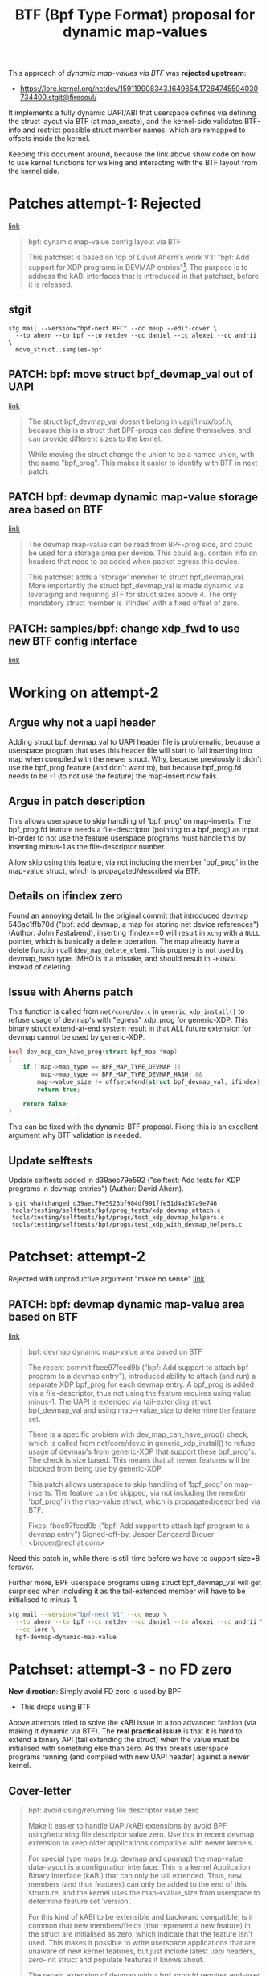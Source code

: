 # -*- fill-column: 76; -*-
#+Title: BTF (Bpf Type Format) proposal for dynamic map-values
#+OPTIONS: ^:nil

This approach of /dynamic map-values via BTF/ was *rejected upstream*:
 - https://lore.kernel.org/netdev/159119908343.1649854.17264745504030734400.stgit@firesoul/

It implements a fully dynamic UAPI/ABI that userspace defines via defining
the struct layout via BTF (at map_create), and the kernel-side validates
BTF-info and restrict possible struct member names, which are remapped to
offsets inside the kernel.

Keeping this document around, because the link above show code on how to use
kernel functions for walking and interacting with the BTF layout from the
kernel side.

* Patches attempt-1: Rejected
[[https://lore.kernel.org/netdev/159076794319.1387573.8722376887638960093.stgit@firesoul/][link]]

#+begin_quote
bpf: dynamic map-value config layout via BTF

This patchset is based on top of David Ahern's work V3: "bpf: Add support
for XDP programs in DEVMAP entries"[1]. The purpose is to address the kABI
interfaces that is introduced in that patchset, before it is released.

[1] https://lore.kernel.org/netdev/20200529052057.69378-1-dsahern@kernel.org

The map-value of these special maps are evolving into configuration
interface between userspace and kernel. The approach in[1] is to expose a
binary struct layout that can only be grown in the end of the struct.

With the BTF technology it is possible to create an interface that is much
more dynamic and flexible.
#+end_quote

** stgit

#+begin_example
stg mail --version="bpf-next RFC" --cc meup --edit-cover \
  --to ahern --to bpf --to netdev --cc daniel --cc alexei --cc andrii \
  move_struct..samples-bpf
#+end_example

** PATCH: bpf: move struct bpf_devmap_val out of UAPI
[[https://lore.kernel.org/netdev/159076798058.1387573.3077178618799401182.stgit@firesoul/][link]]

#+begin_quote
The struct bpf_devmap_val doesn't belong in uapi/linux/bpf.h, because this
is a struct that BPF-progs can define themselves, and can provide different
sizes to the kernel.

While moving the struct change the union to be a named union, with the name
"bpf_prog". This makes it easier to identify with BTF in next patch.
#+end_quote

** PATCH bpf: devmap dynamic map-value storage area based on BTF
[[https://lore.kernel.org/netdev/159076798566.1387573.8417040652693679408.stgit@firesoul/][link]]

#+begin_quote
The devmap map-value can be read from BPF-prog side, and could be used for a
storage area per device. This could e.g. contain info on headers that need
to be added when packet egress this device.

This patchset adds a 'storage' member to struct bpf_devmap_val. More
importantly the struct bpf_devmap_val is made dynamic via leveraging and
requiring BTF for struct sizes above 4. The only mandatory struct member is
'ifindex' with a fixed offset of zero.
#+end_quote

** PATCH: samples/bpf: change xdp_fwd to use new BTF config interface
[[https://lore.kernel.org/netdev/159076799073.1387573.15478442988219832285.stgit@firesoul/][link]]

* Working on attempt-2

** Argue why not a uapi header

Adding struct bpf_devmap_val to UAPI header file is problematic, because a
userspace program that uses this header file will start to fail inserting
into map when compiled with the newer struct. Why, because previously it
didn't use the bpf_prog feature (and don't want to), but because bpf_prog.fd
needs to be -1 (to not use the feature) the map-insert now fails.

** Argue in patch description

This allows userspace to skip handling of 'bpf_prog' on map-inserts. The
bpf_prog.fd feature needs a file-descriptor (pointing to a bpf_prog) as
input. In-order to not use the feature userspace programs must handle this
by inserting minus-1 as the file-descriptor number.

Allow skip using this feature, via not including the member 'bpf_prog' in
the map-value struct, which is propagated/described via BTF.

** Details on ifindex zero

Found an annoying detail. In the original commit that introduced devmap
546ac1ffb70d ("bpf: add devmap, a map for storing net device references")
(Author: John Fastabend), inserting ifindex==0 will result in =xchg= with a
=NULL= pointer, which is basically a delete operation. The map already have
a delete function call (=dev_map_delete_elem=). This property is not used by
devmap_hash type. IMHO is it a mistake, and should result in =-EINVAL=
instead of deleting.

** Issue with Aherns patch

This function is called from =net/core/dev.c= in =generic_xdp_install()= to
refuse usage of devmap's with "egress" xdp_prog for generic-XDP. This binary
struct extend-at-end system result in that ALL future extension for devmap
cannot be used by generic-XDP.

#+begin_src C
bool dev_map_can_have_prog(struct bpf_map *map)
{
	if ((map->map_type == BPF_MAP_TYPE_DEVMAP ||
	     map->map_type == BPF_MAP_TYPE_DEVMAP_HASH) &&
	    map->value_size != offsetofend(struct bpf_devmap_val, ifindex))
		return true;

	return false;
}
#+end_src

This can be fixed with the dynamic-BTF proposal. Fixing this is an excellent
argument why BTF validation is needed.

** Update selftests

Update selftests added in d39aec79e592 ("selftest: Add tests for XDP
programs in devmap entries") (Author: David Ahern).

#+begin_example
$ git whatchanged d39aec79e5923bf984df991ffe51d4a2b7a9e746
 tools/testing/selftests/bpf/prog_tests/xdp_devmap_attach.c
 tools/testing/selftests/bpf/progs/test_xdp_devmap_helpers.c
 tools/testing/selftests/bpf/progs/test_xdp_with_devmap_helpers.c
#+end_example

* Patchset: attempt-2

Rejected with unproductive argument "make no sense" [[https://lore.kernel.org/netdev/20200604174806.29130b81@carbon/][link]].

** PATCH: bpf: devmap dynamic map-value area based on BTF
[[https://lore.kernel.org/netdev/159119908343.1649854.17264745504030734400.stgit@firesoul/][link]]

#+begin_quote
bpf: devmap dynamic map-value area based on BTF

The recent commit fbee97feed9b ("bpf: Add support to attach bpf program to a
devmap entry"), introduced ability to attach (and run) a separate XDP
bpf_prog for each devmap entry. A bpf_prog is added via a file-descriptor,
thus not using the feature requires using value minus-1. The UAPI is
extended via tail-extending struct bpf_devmap_val and using map->value_size
to determine the feature set.

There is a specific problem with dev_map_can_have_prog() check, which is
called from net/core/dev.c in generic_xdp_install() to refuse usage of
devmap's from generic-XDP that support these bpf_prog's. The check is size
based. This means that all newer features will be blocked from being use by
generic-XDP.

This patch allows userspace to skip handling of 'bpf_prog' on map-inserts.
The feature can be skipped, via not including the member 'bpf_prog' in the
map-value struct, which is propagated/described via BTF.

Fixes: fbee97feed9b ("bpf: Add support to attach bpf program to a devmap entry")
Signed-off-by: Jesper Dangaard Brouer <brouer@redhat.com>
#+end_quote

Need this patch in, while there is still time before we have to support
size=8 forever.

Further more, BPF userspace programs using struct bpf_devmap_val will get
surprised when including it as the tail-extended member will have to be
initialised to minus-1.

#+begin_src sh
stg mail --version="bpf-next V1" --cc meup \
  --to ahern --to bpf --cc netdev --cc daniel --to alexei --cc andrii \
  --cc lore \
  bpf-devmap-dynamic-map-value
#+end_src

* Patchset: attempt-3 - no FD zero

*New direction*: Simply avoid FD zero is used by BPF
- This drops using BTF

Above attempts tried to solve the kABI issue in a too advanced fashion (via
making it dynamic via BTF). The *real practical issue* is that it is hard to
extend a binary API (tail extending the struct) when the value must be
initialised with something else than zero. As this breaks userspace programs
running (and compiled with new UAPI header) against a newer kernel.

** Cover-letter

#+begin_quote
bpf: avoid using/returning file descriptor value zero

Make it easier to handle UAPI/kABI extensions by avoid BPF using/returning
file descriptor value zero. Use this in recent devmap extension to keep
older applications compatible with newer kernels.

For special type maps (e.g. devmap and cpumap) the map-value data-layout is
a configuration interface. This is a kernel Application Binary Interface
(kABI) that can only be tail extended. Thus, new members (and thus features)
can only be added to the end of this structure, and the kernel uses the
map->value_size from userspace to determine feature set 'version'.

For this kind of kABI to be extensible and backward compatible, is it common
that new members/fields (that represent a new feature) in the struct are
initialised as zero, which indicate that the feature isn't used. This makes
it possible to write userspace applications that are unaware of new kernel
features, but just include latest uapi headers, zero-init struct and
populate features it knows about.

The recent extension of devmap with a bpf_prog.fd requires end-user to
supply the file-descriptor value minus-1 to communicate that the features
isn't used. This isn't compatible with the described kABI extension model.
#+end_quote

*** stg mail

#+begin_example
stg mail --version="bpf" --cc meup --edit-cover \
 --to ahern --to bpf --cc netdev --cc daniel --to alexei \
 --cc andrii --cc lore \
 01-start_fd_1..03-tools_and_selftests
#+end_example

Message-ID: <159163498340.1967373.5048584263152085317.stgit@firesoul>
- [[https://lore.kernel.org/bpf/159163498340.1967373.5048584263152085317.stgit@firesoul/][link]]

** Patch-1: bpf: syscall to start at file-descriptor 1
[[https://lore.kernel.org/netdev/159163507753.1967373.62249862728421448.stgit@firesoul/][link]]

#+begin_quote
This patch change BPF syscall to avoid returning file descriptor value zero.

As mentioned in cover letter, it is very impractical when extending kABI
that the file-descriptor value 'zero' is valid, as this requires new fields
must be initialised as minus-1. First step is to change the kernel such that
BPF-syscall simply doesn't return value zero as a FD number.

This patch achieves this by similar code to anon_inode_getfd(), with the
exception of getting unused FD starting from 1. The kernel already supports
starting from a specific FD value, as this is used by f_dupfd(). It seems
simpler to replicate part of anon_inode_getfd() code and use this start from
offset feature, instead of using f_dupfd() handling afterwards.
#+end_quote

** Patch-2:
[[https://lore.kernel.org/bpf/159163508261.1967373.10375683361894729822.stgit@firesoul/][link]]

#+begin_quote
bpf: devmap adjust uapi for attach bpf program

The recent commit fbee97feed9b ("bpf: Add support to attach bpf program to a
devmap entry"), introduced ability to attach (and run) a separate XDP
bpf_prog for each devmap entry. A bpf_prog is added via a file-descriptor.
As zero were a valid FD, not using the feature requires using value minus-1.
The UAPI is extended via tail-extending struct bpf_devmap_val and using
map->value_size to determine the feature set.

This will break older userspace applications not using the bpf_prog feature.
Consider an old userspace app that is compiled against newer kernel
uapi/bpf.h, it will not know that it need to initialise the member
bpf_prog.fd to minus-1. Thus, users will be forced to update source code to
get program running on newer kernels.

As previous patch changed BPF-syscall to avoid returning file descriptor
value zero, we can remove the minus-1 checks, and have zero mean feature
isn't used.

Fixes: fbee97feed9b ("bpf: Add support to attach bpf program to a devmap entry")
#+end_quote

** Patch-3:
[[https://lore.kernel.org/bpf/159163508769.1967373.9026895070748918567.stgit@firesoul/][link]]

#+begin_quote
bpf: selftests and tools use struct bpf_devmap_val from uapi

Sync tools uapi bpf.h header file and selftests that use struct
bpf_devmap_val.
#+end_quote


* Patchset: attempt-4

Alexei didn't like patch1, but wanted to patch 2+3.
- [[https://lore.kernel.org/bpf/20200609013410.5ktyuzlqu5xpbp4a@ast-mbp.dhcp.thefacebook.com/][link]]
- Message-ID: <20200609013410.5ktyuzlqu5xpbp4a@ast-mbp.dhcp.thefacebook.com>

I disagree, and think patch-1 is a pre-requisite, but it is more important
to fix the UAPI (ABI) issue of minus-1. So, I can live with the unlikely
case of getting FD=0 back.

** cover-letter
Message-ID: <159170947966.2102545.14401752480810420709.stgit@firesoul
- [[https://lore.kernel.org/bpf/159170947966.2102545.14401752480810420709.stgit@firesoul/][link]]

#+begin_quote
bpf: adjust uapi for devmap prior to kernel release

For special type maps (e.g. devmap and cpumap) the map-value data-layout is
a configuration interface. This is uapi that can only be tail extended.
Thus, new members (and thus features) can only be added to the end of this
structure, and the kernel uses the map->value_size from userspace to
determine feature set 'version'.

For this kind of uapi to be extensible and backward compatible, is it common
that new members/fields (that represent a new feature) in the struct are
initialized as zero, which indicate that the feature isn't used. This makes
it possible to write userspace applications that are unaware of new kernel
features, but just include latest uapi headers, zero-init struct and
populate features it knows about.

The recent extension of devmap with a bpf_prog.fd requires end-user to
supply the file-descriptor value minus-1 to communicate that the features
isn't used. This isn't compatible with the described kABI extension model.

V2: Drop patch-1 that changed BPF-syscall to start at file-descriptor 1
#+end_quote

*** stg mail

#+begin_src sh
stg mail --version="bpf V2" --cc meup --edit-cover \
 --in-reply-to="20200609013410.5ktyuzlqu5xpbp4a@ast-mbp.dhcp.thefacebook.com" \
 --to ahern --to bpf --cc netdev --cc daniel --to alexei \
 --cc andrii --cc lore \
 bpf-devmap-adjust-uapi-for..bpf-selftests-and-tools-use
#+end_src

** patch:

#+begin_quote
bpf: devmap adjust uapi for attach bpf program

V2:
- Defer changing BPF-syscall to start at file-descriptor 1
- Use {} to zero initialise struct.

The recent commit fbee97feed9b ("bpf: Add support to attach bpf program to a
devmap entry"), introduced ability to attach (and run) a separate XDP
bpf_prog for each devmap entry. A bpf_prog is added via a file-descriptor.
As zero were a valid FD, not using the feature requires using value minus-1.
The UAPI is extended via tail-extending struct bpf_devmap_val and using
map->value_size to determine the feature set.

This will break older userspace applications not using the bpf_prog feature.
Consider an old userspace app that is compiled against newer kernel
uapi/bpf.h, it will not know that it need to initialise the member
bpf_prog.fd to minus-1. Thus, users will be forced to update source code to
get program running on newer kernels.

This patch remove the minus-1 checks, and have zero mean feature isn't used.

Followup patches either for kernel or libbpf should handle and avoid
returning file-descriptor zero in the first place.

Fixes: fbee97feed9b ("bpf: Add support to attach bpf program to a devmap entry")
#+end_quote


